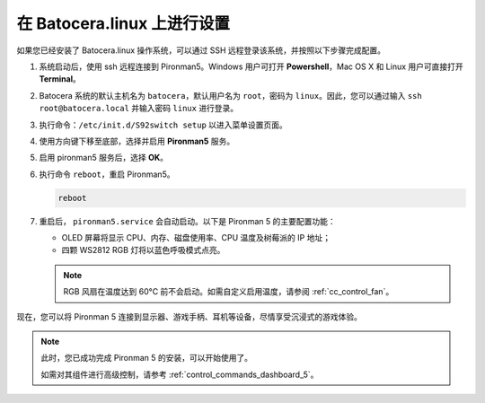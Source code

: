 .. _set_up_batocera:

在 Batocera.linux 上进行设置
=========================================================

如果您已经安装了 Batocera.linux 操作系统，可以通过 SSH 远程登录该系统，并按照以下步骤完成配置。

#. 系统启动后，使用 ssh 远程连接到 Pironman5。Windows 用户可打开 **Powershell**，Mac OS X 和 Linux 用户可直接打开 **Terminal**。

   .. image:: img/batocera_powershell.png
      :width: 90%


#. Batocera 系统的默认主机名为 ``batocera``，默认用户名为 ``root``，密码为 ``linux``。因此，您可以通过输入 ``ssh root@batocera.local`` 并输入密码 ``linux`` 进行登录。

   .. image:: img/batocera_login.png
      :width: 90%

#. 执行命令：``/etc/init.d/S92switch setup`` 以进入菜单设置页面。

   .. image:: img/batocera_configure.png  
      :width: 90%

#. 使用方向键下移至底部，选择并启用 **Pironman5** 服务。

   .. image:: img/batocera_configure_pironman5.png
      :width: 90%

#. 启用 pironman5 服务后，选择 **OK**。

   .. image:: img/batocera_configure_pironman5_ok.png
      :width: 90%

#. 执行命令 ``reboot``，重启 Pironman5。

   .. code-block:: shell

      reboot

#. 重启后， ``pironman5.service`` 会自动启动。以下是 Pironman 5 的主要配置功能：

   * OLED 屏幕将显示 CPU、内存、磁盘使用率、CPU 温度及树莓派的 IP 地址；
   * 四颗 WS2812 RGB 灯将以蓝色呼吸模式点亮。

   .. note::

     RGB 风扇在温度达到 60°C 前不会启动。如需自定义启用温度，请参阅 :ref:`cc_control_fan`。

现在，您可以将 Pironman 5 连接到显示器、游戏手柄、耳机等设备，尽情享受沉浸式的游戏体验。


.. note::

   此时，您已成功完成 Pironman 5 的安装，可以开始使用了。
   
   如需对其组件进行高级控制，请参考 :ref:`control_commands_dashboard_5`。
